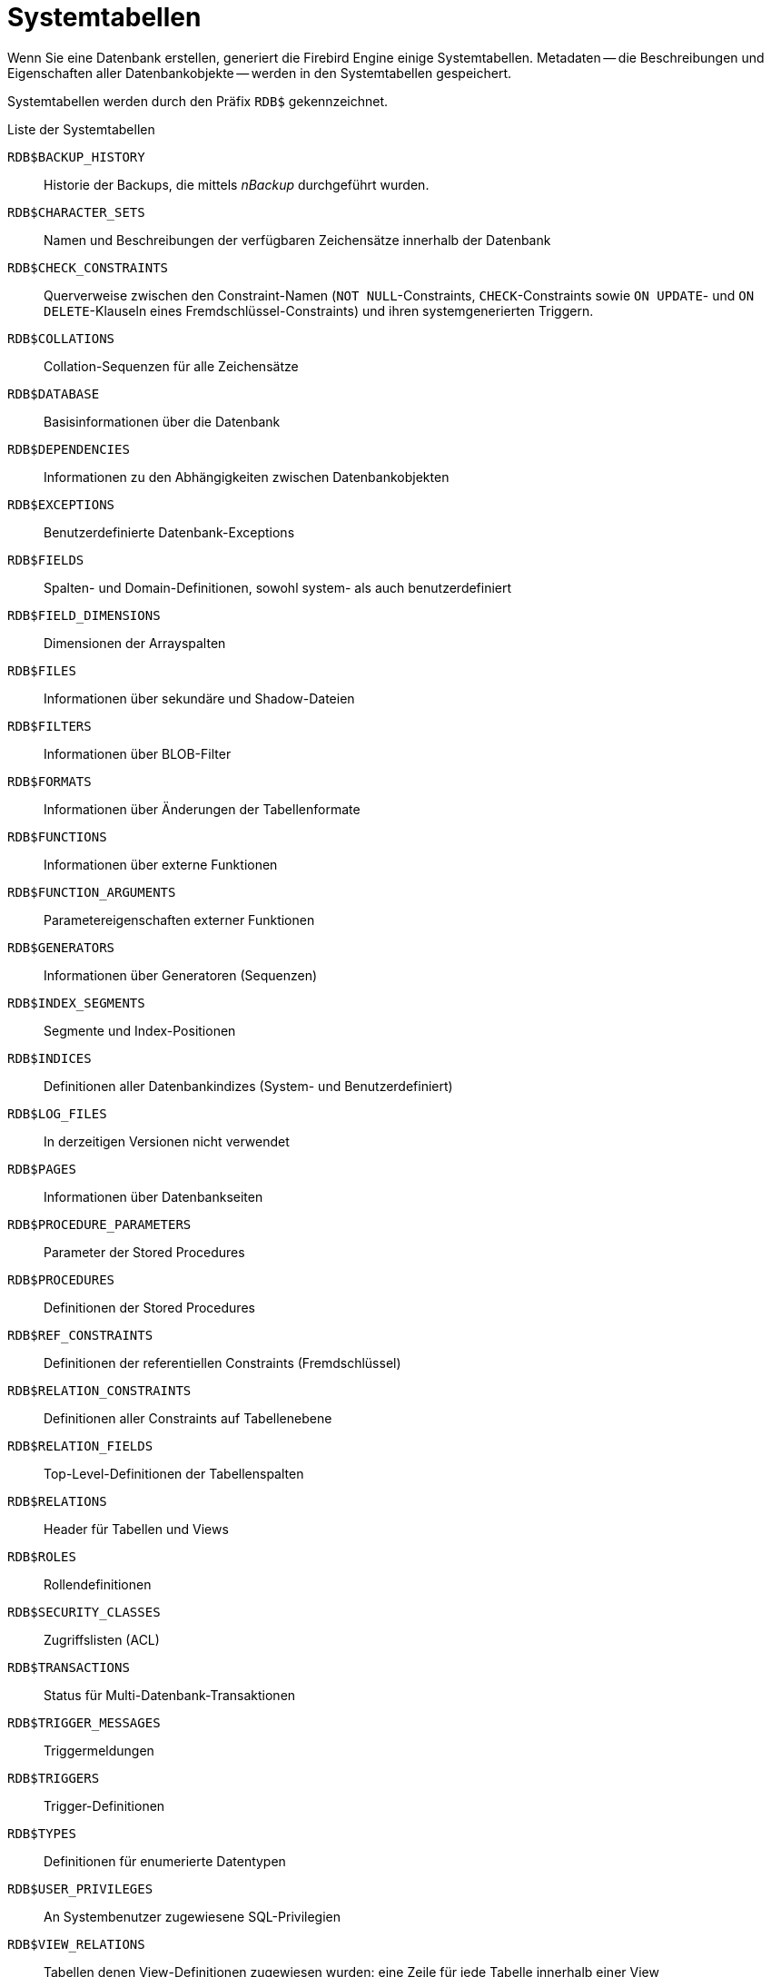:sectnums!:

[appendix]
[[fblangref25-appx04-systables-de]]
= Systemtabellen


Wenn Sie eine Datenbank erstellen, generiert die Firebird Engine einige Systemtabellen.
Metadaten -- die Beschreibungen und Eigenschaften aller Datenbankobjekte -- werden in den Systemtabellen gespeichert.

Systemtabellen werden durch den Präfix `RDB$` gekennzeichnet.

[[fblangref25-appx04-tbl-systables-de]]
.Liste der Systemtabellen
`RDB$BACKUP_HISTORY`::
Historie der Backups, die mittels _nBackup_ durchgeführt wurden.

`RDB$CHARACTER_SETS`::
Namen und Beschreibungen der verfügbaren Zeichensätze innerhalb der Datenbank

`RDB$CHECK_CONSTRAINTS`::
Querverweise zwischen den Constraint-Namen (`NOT NULL`-Constraints, `CHECK`-Constraints sowie `ON UPDATE`- und `ON DELETE`-Klauseln eines Fremdschlüssel-Constraints) und ihren systemgenerierten Triggern.

`RDB$COLLATIONS`::
Collation-Sequenzen für alle Zeichensätze

`RDB$DATABASE`::
Basisinformationen über die Datenbank

`RDB$DEPENDENCIES`::
Informationen zu den Abhängigkeiten zwischen Datenbankobjekten

`RDB$EXCEPTIONS`::
Benutzerdefinierte Datenbank-Exceptions

`RDB$FIELDS`::
Spalten- und Domain-Definitionen, sowohl system- als auch benutzerdefiniert

`RDB$FIELD_DIMENSIONS`::
Dimensionen der Arrayspalten

`RDB$FILES`::
Informationen über sekundäre und Shadow-Dateien

`RDB$FILTERS`::
Informationen über BLOB-Filter

`RDB$FORMATS`::
Informationen über Änderungen der Tabellenformate

`RDB$FUNCTIONS`::
Informationen über externe Funktionen

`RDB$FUNCTION_ARGUMENTS`::
Parametereigenschaften externer Funktionen

`RDB$GENERATORS`::
Informationen über Generatoren (Sequenzen)

`RDB$INDEX_SEGMENTS`::
Segmente und Index-Positionen

`RDB$INDICES`::
Definitionen aller Datenbankindizes (System- und Benutzerdefiniert)

`RDB$LOG_FILES`::
In derzeitigen Versionen nicht verwendet

`RDB$PAGES`::
Informationen über Datenbankseiten

`RDB$PROCEDURE_PARAMETERS`::
Parameter der Stored Procedures

`RDB$PROCEDURES`::
Definitionen der Stored Procedures

`RDB$REF_CONSTRAINTS`::
Definitionen der referentiellen Constraints (Fremdschlüssel)

`RDB$RELATION_CONSTRAINTS`::
Definitionen aller Constraints auf Tabellenebene

`RDB$RELATION_FIELDS`::
Top-Level-Definitionen der Tabellenspalten

`RDB$RELATIONS`::
Header für Tabellen und Views

`RDB$ROLES`::
Rollendefinitionen

`RDB$SECURITY_CLASSES`::
Zugriffslisten (ACL)

`RDB$TRANSACTIONS`::
Status für Multi-Datenbank-Transaktionen

`RDB$TRIGGER_MESSAGES`::
Triggermeldungen

`RDB$TRIGGERS`::
Trigger-Definitionen

`RDB$TYPES`::
Definitionen für enumerierte Datentypen

`RDB$USER_PRIVILEGES`::
An Systembenutzer zugewiesene SQL-Privilegien

`RDB$VIEW_RELATIONS`::
Tabellen denen View-Definitionen zugewiesen wurden: eine Zeile für jede Tabelle innerhalb einer View

[[fblangref-appx04-backuphistory-de]]
== `RDB$BACKUP_HISTORY`

`RDB$BACKUP_HISTORY` speichert die Historie der Backups, die mittels _nBackup_ durchgeführt wurden.

[[fblangref25-appx04-tbl-backuphistory-de]]
[cols="<4m,<3m,<5", frame="all", options="header",stripes="none"]
|===
^| Spaltenname
^| Datentyp
^| Beschreibung

|RDB$BACKUP_ID
|INTEGER
|Durch die Engine vergebene Kennung

|RDB$TIMESTAMP
|TIMESTAMP
|Zeitstempel des Backup

|RDB$BACKUP_LEVEL
|INTEGER
|Backup-Level

|RDB$GUID
|CHAR(38)
|Eindeutige Kennung

|RDB$SCN
|INTEGER
|Systemnummer (Scan)

|RDB$FILE_NAME
|VARCHAR(255)
|Vollständiger Pfad und Dateiname der Backupdatei
|===

[[fblangref-appx04-charactersets-de]]
== `RDB$CHARACTER_SETS`

`RDB$CHARACTER_SETS` benennt und beschreibt die in der Datenbank verfügbaren Zeichensätze.

[[fblangref25-appx04-tbl-characterset-de]]
[cols="<4m,<3m,<5", frame="all", options="header",stripes="none"]
|===
^| Spaltenname
^| Datentyp
^| Beschreibung

|RDB$CHARACTER_SET_NAME
|CHAR(31)
|Name des Zeichensatzes

|RDB$FORM_OF_USE
|CHAR(31)
|Nicht verwendet

|RDB$NUMBER_OF_CHARACTERS
|INTEGER
|Die Anzahl der Zeichen im Zeichensatz.
Wird nicht für existente Zeichensätze verwendet.

|RDB$DEFAULT_COLLATE_NAME
|CHAR(31)
|Der Name der Standard-Collation-Sequenz für den Zeichensatz

|RDB$CHARACTER_SET_ID
|SMALLINT
|Eindeutige Kennung des Zeichensatzes

|RDB$SYSTEM_FLAG
|SMALLINT
|Systemkennzeichen: Wert ist 1 wenn der Zeichensatz bei Erstellung der Datenbank festgelegt wurde;
Wert ist 0 für einen benutzerdefinierten Zeichensatz.

|RDB$DESCRIPTION
|BLOB TEXT
|Kann die Textbeschreibung des Zeichensatzes speichern

|RDB$FUNCTION_NAME
|CHAR(31)
|Für benutzerdefinierte Zeichensätze, auf die über externe Funktionen zugegriffen wird, ist dies der Name der externen Funktion.

|RDB$BYTES_PER_CHARACTER
|SMALLINT
|Die maximale Anzahl von Bytes, die ein Zeichen repräsentieren.
|===

[[fblangref-appx04-chkconstraints-de]]
== `RDB$CHECK_CONSTRAINTS`

`RDB$CHECK_CONSTRAINTS` enthält die Querverweise zwischen den systemgenerierten Triggern für Contraints sowie die Namen der zugewiesenen Constraints (``NOT NULL``-Constraints, ``CHECK``-Constraints sowie die ``ON UPDATE``- und ``ON DELETE``-Klauseln in Fremdschlüssel-Constraints).

[[fblangref25-appx04-tbl-chkconstraints-de]]
[cols="<4m,<3m,<5", frame="all", options="header",stripes="none"]
|===
^| Spaltenname
^| Datentyp
^| Beschreibung

|RDB$CONSTRAINT_NAME
|CHAR(31)
|Constraint-Name, der durch den Benutzer oder automatisch durch das System vergeben wurde.

|RDB$TRIGGER_NAME
|CHAR(31)
|Für `CHECK`-Constraints ist dies der Name des Triggers, der diesen Constraint erzwingt.
Für `NOT NULL`-Constraints ist dies der Name der Tabelle, die diesen Constraint enthält.
Für Fremdschlüssel-Constraints ist dies der Name des Trigger, der die `ON UPDATE`- und `ON DELETE`-Klauseln erzwingt.
|===

[[fblangref-appx04-collations-de]]
== `RDB$COLLATIONS`

`RDB$COLLATIONS` speichert die Collation-Sequenzen für alle Zeichensätze.

[[fblangref25-appx04-tbl-collation]]
[cols="<4m,<3m,<5", frame="all", options="header",stripes="none"]
|===
^| Spaltenname
^| Datentyp
^| Beschreibung

|RDB$COLLATION_NAME
|CHAR(31)
|Name der Collation-Sequenz

|RDB$COLLATION_ID
|SMALLINT
|Kennung der Collation-Sequenz.
Bildet zusammen mit der Kennung des Zeichensatzen eine eindeutige Kennung.

|RDB$CHARACTER_SET_ID
|SMALLINT
|Kennung des Zeichensatzes.
Bildet zusammen mit der Kennung der Collation-Sequenz eine eindeutige Kennung.

|RDB$COLLATION_ATTRIBUTES
|SMALLINT
|Collation-Eigenschaften.
Dies ist eine Bitmaske, wobei das erste Bit angibt, ob nachstehende Leerzeichen in Collations berücksichtigt werden sollen (0 - NO PAD; 1 - PAD SPACE);
das zweite Bit gibt an, ob die Collation sensitiv für Groß- und Kleinschreibung ist (0 - CASE SENSITIVE, 1 - CASE INSENSITIVE);
das dritte Bit gibt an, ob die Collation Akzent-sensitiv ist (0 - ACCENT SENSITIVE, 1 - ACCENT SENSITIVE).
Hieraus ergibt sich, dass die Collation bei einem Wert von 5 nachstehende Leerzeichen nicht berücksichtigt und Akzent-sensitiv ist.

|RDB$SYSTEM_FLAG
|SMALLINT
|Kennzeichen: der Wert 0 bedeutet benutzerdefiniert;
der Wert 1 bedeutet systemdefiniert.

|RDB$DESCRIPTION
|BLOB TEXT
|Kann Textbeschreibung der Collation speichern

|RDB$FUNCTION_NAME
|CHAR(31)
|Derzeit nicht verwendet

|RDB$BASE_COLLATION_NAME
|CHAR(31)
|Der Name der Basis-Collation für diese Collation-Sequenz.

|RDB$SPECIFIC_ATTRIBUTES
|BLOB TEXT
|Beschreibt spezifische Eigenschaften.
|===

[[fblangref-appx04-database-de]]
== `RDB$DATABASE`

`RDB$DATABASE` speichert Basisinformationen über die Datenbank.
Beinhaltet nur einen Datensatz.

[[fblangref25-appx04-tbl-database-de]]
[cols="<4m,<3m,<5", frame="all", options="header",stripes="none"]
|===
^| Spaltenname
^| Datentyp
^| Beschreibung

|RDB$DESCRIPTION
|BLOB TEXT
|Datenbankkommentar.

|RDB$RELATION_ID
|SMALLINT
|Zähler der durch jede neu erstellte Tabelle oder View um eins erhöht wird.

|RDB$SECURITY_CLASS
|CHAR(31)
|Die Sicherheitsklasse, die in Tabelle `RDB$SECURITY_CLASSES` definiert wurde, um Zugriffe für die gesamte Datenbank zu begrenzen.

|RDB$CHARACTER_SET_NAME
|CHAR(31)
|Der Name des Standardzeichensatzes, der mittels der ``DEFAULT CHARACTER SET``-Klausel während der Datenbankerstellung gesetzt wurde.
`NULL` für den Zeichensatz `NONE`.
|===

[[fblangref-appx04-dependencies-de]]
== `RDB$DEPENDENCIES`

`RDB$DEPENDENCIES` speichert die Abhängigkeiten zwischen Datenbankobjekten.

[[fblangref25-appx04-tbl-dependencies-de]]
[cols="<4m,<3m,<5", frame="all", options="header",stripes="none"]
|===
^| Spaltenname
^| Datentyp
^| Beschreibung

|RDB$DEPENDENT_NAME
|CHAR(31)
|Der Name der View, Prozedur, Trigger, ``CHECK``-Constraint oder Computed Column, für die die Abhängigkeit definiert ist, z.B. das _abhängige_ Objekt.

|RDB$DEPENDED_ON_NAME
|CHAR(31)
|Der Name des Objekts, von dem das definierte Objekt -- Tabelle, View, Prozedur, Trigger, ``CHECK``-Constraint oder Computed Column -- abhängig ist.

|RDB$FIELD_NAME
|CHAR(31)
|Der Spaltenname im abhängigen Objekt, das auf eine View, Prozedur, Trigger, ``CHECK``-Constraint oder Computed Column verweist.

|RDB$DEPENDENT_TYPE
|SMALLINT
|Kennzeichnet den Typ des abhängigen Objekts:

`0` - Tabelle +
`1` - View +
`2` - Trigger +
`3` - Computed Column +
`4` - CHECK-Constraint +
`5` - Prozedur +
`6` - Index-Ausdruck +
`7` - Exception +
`8` - User +
`9` - Spalte +
`10` - Index

|RDB$DEPENDED_ON_TYPE
|SMALLINT
|Kennzeichnet den Typ des Objekts, auf das verwiesen wird:

`0` - Tabelle (oder darin enthaltene Spalte) +
`1` - View +
`2` - Trigger +
`3` - Computed-Column +
`4` - CHECK-Constraint +
`5` - Prozedur (oder deren Parameter) +
`6` - Index-Anweisung +
`7` - Exception +
`8` - User +
`9` - Spalte +
`10` - Index +
`14` - Generator (Sequence) +
`15` - UDF +
`17` - Collation
|===

[[fblangref-appx04-exceptions-de]]
== `RDB$EXCEPTIONS`

`RDB$EXCEPTIONS` speichert benutzerdefinierte Datenbank-Exceptions.

[[fblangref25-appx04-tbl-exceptions-de]]
[cols="<4m,<3m,<5", frame="all", options="header",stripes="none"]
|===
^| Spaltenname
^| Datentyp
^| Beschreibung

|RDB$EXCEPTION_NAME
|CHAR(31)
|Benutzerdefinierter Exception-Name

|RDB$EXCEPTION_NUMBER
|INTEGER
|Die eindeutige Nummer der Exception, die durch das System zugewiesen wurde

|RDB$MESSAGE
|VARCHAR(1021)
|Exception-Meldungstext

|RDB$DESCRIPTION
|BLOB TEXT
|Kann die Beschreibung der Exception speichern

|RDB$SYSTEM_FLAG
|SMALLINT
|Kennzeichen:

`0` - Benutzerdefiniert +
`1` oder höher - Systemdefiniert
|===

[[fblangref-appx04-fields-de]]
== `RDB$FIELDS`

`RDB$FIELDS` speichert Definitionen für Spalten und Domains, sowohl system- als auch benutzerdefiniert.
Hier werden die detailierten Dateneigenschaften für alle Spalten gespeichert. 

[NOTE]
====
Die Spalte `RDB$FIELDS.RDB$FIELD_NAME` zeigt auf `RDB$RELATION_FIELDS.RDB$FIELD_SOURCE`, nicht auf `RDB$RELATION_FIELDS.RDB$FIELD_NAME`.
====

[[fblangref25-appx04-tbl-fields-e]]
[cols="<4m,<3m,<5", frame="all", options="header",stripes="none"]
|===
^| Spaltenname
^| Datentyp
^| Beschreibung

|RDB$FIELD_NAME
|CHAR(31)
|Der eindeutige Name der Domain.
Wird durch den Benutzer festgelegt oder automatisch durch das System.
Domains die durch das System erstellt wurden, beginnen mit dem Präfix "`RDB$`".

|RDB$QUERY_NAME
|CHAR(31)
|Nicht in Verwendung

|RDB$VALIDATION_BLR
|BLOB BLR
|Die Binärsprachenrepräsentation (BLR) des SQL-Ausdrucks, der die Prüfung der ``CHECK``-Werte in der Domain angibt

|RDB$VALIDATION_SOURCE
|BLOB TEXT
|Der originale Quelltext in SQL, der die Prüfung des ``CHECK``-Wertes angibt

|RDB$COMPUTED_BLR
|BLOB BLR
|Die Binärsprachenrepräsentation (BLR) des SQL-Ausdrucks, welchen der Datenbankserver verwendet, wenn auf ``COMPUTED BY``-Spalten zugegriffen wird.

|RDB$COMPUTED_SOURCE
|BLOB TEXT
|Der originale Quelltext der Anweisung, der die ``COMPUTED BY``-Spalte definiert.

|RDB$DEFAULT_VALUE
|BLOB BLR
|Der Standardwert, sofern vorhanden, für das Feld oder die Domain, in Binarsprachenrepräsentation (BLR).

|RDB$DEFAULT_SOURCE
|BLOB TEXT
|Der Vorgabewert als Quelltext, als SQL-Konstante oder -Ausdruck.

|RDB$FIELD_LENGTH
|SMALLINT
|Spaltengröße in Bytes.
`FLOAT`, `DATE`, `TIME`, `INTEGER` beanspruchen 4 Bytes.
`DOUBLE PRECISION`, `BIGINT`, `TIMESTAMP` und `BLOB` beanspruchen 8 Bytes.
Für `CHAR`- und `VARCHAR`-Datentypen wird die größtmögliche Anzahl Bytes beansprucht, wenn eine String-Domain (Spalte) definiert wurde.

|RDB$FIELD_SCALE
|SMALLINT
|Die negative Nummer, die die Präzision für `DECIMAL`- und `NUMERIC`-Spalten festlegt -- die Anzahl der Stellen nach dem Dezimalkomma

|RDB$FIELD_TYPE
|SMALLINT
|Code des Datentyps für die Spalte:

`7` - `SMALLINT` +
`8` - `INTEGER` +
`10` - `FLOAT` +
`12` - `DATE` +
`13` - `TIME` +
`14` - `CHAR` +
`16` - `BIGINT` +
`27` - `DOUBLE PRECISION` +
`35` - `TIMESTAMP` +
`37` - `VARCHAR` +
`261` - `BLOB`

Codes für `DECIMAL` und `NUMERIC` sind die gleichen wie für Integer-Typen, da diese als solche gespeichert werden.

|RDB$FIELD_SUB_TYPE
|SMALLINT
|Gibt den Untertyp für `BLOB`-Datentypen an:

`0` - undefiniert +
`1` - Text +
`2` - BLR +
`3` - ACL +
`4` - für zukünftigen Gebrauch reserviert +
`5` - Enkodierte Tabellenmetadatenbeschreibung +
`6` - Speicherung der Details für übergreifende Datenbanktransaktionen, die abnormal beendet wurden.

Spezifikationen für die CHAR-Datentypen: 

`0` - untypisierte Daten +
`1` - feste Binärdaten

Spezifiziert einen bestimmten Datentyp für die Integer-Datentypen (`SMALLINT`, `INTEGER`, `BIGINT`) und für Festkomma-Zahlen (`NUMERIC`, `DECIMAL`):

`0` oder `NULL` - der Datentyp passt zum Wert im Feld `RDB$FIELD_TYPE` +
`1` - `NUMERIC` +
`2` - `DECIMAL`

|RDB$MISSING_VALUE
|BLOB BLR
|Nicht verwendet

|RDB$MISSING_SOURCE
|BLOB TEXT
|Nicht verwendet

|RDB$DESCRIPTION
|BLOB TEXT
|Beliebiger Kommentar für Domains (Tabellenspalten)

|RDB$SYSTEM_FLAG
|SMALLINT
|Kennzeichen: der Wert 1 bedeutet, dass die Domain automatisch durch das System erstellt wurde, der Wert 0 bedeutet, die Domain wurde durch den Benutzer definiert.

|RDB$QUERY_HEADER
|BLOB TEXT
|Nicht verwendet

|RDB$SEGMENT_LENGTH
|SMALLINT
|Gibt die Länge der ``BLOB``-Buffer in Bytes für ``BLOB``-Spalten an.
Verwendet `NULL` für alle anderen Datentypen.

|RDB$EDIT_STRING
|VARCHAR(127)
|Nicht verwendet

|RDB$EXTERNAL_LENGTH
|SMALLINT
|Die Länge der Spalte in Bytes, sofern diese zu einer externen Tabelle gehört.
Für reguläre Tabellen immer `NULL`.

|RDB$EXTERNAL_SCALE
|SMALLINT
|Der Skalierungsfaktor für Integer-Felder in einer externen Tabelle;
repräsentiert die Potenz von 10, die mit dem Integer multipliziert wird

|RDB$EXTERNAL_TYPE
|SMALLINT
|Der Datentyp des Feldes, wie er in der externen Tabelle vorkommt:

`7` - `SMALLINT` +
`8` - `INTEGER` +
`10` - `FLOAT` +
`12` - `DATE` +
`13` - `TIME` +
`14` - `CHAR` +
`16` - `BIGINT` +
`27` - `DOUBLE PRECISION` +
`35` - `TIMESTAMP` +
`37` - `VARCHAR` +
`261` - `BLOB`

|RDB$DIMENSIONS
|SMALLINT
|Gibt die Anzahl der Dimensionen in einem Array an, sofern die Spalte als Array definiert wurde, sonst immer `NULL`.

|RDB$NULL_FLAG
|SMALLINT
|Gibt an, ob die Spalte einen leeren Wert annehmen darf (das Feld enthält dann `NULL`) oder nicht (das Feld enthält dann den Wert 1

|RDB$CHARACTER_LENGTH
|SMALLINT
|Die Länge für CHAR- oder VARCHAR-Spalten in Zeichen (nicht in Bytes)

|RDB$COLLATION_ID
|SMALLINT
|Die Kennung der Collation-Sequenz für eine Zeichenspalte oder -Domain.
Wurde dies nicht definiert ist der Feldwert 0

|RDB$CHARACTER_SET_ID
|SMALLINT
|Die Kennung des Zeichensatzes für eine Zeichenspalte, eine ``BLOB TEXT``-Spalte oder -Domain

|RDB$FIELD_PRECISION
|SMALLINT
|Gibt die Gesamtzahl der Stellen für Festkomma-Datentypen (`DECIMAL` und `NUMERIC`) an.
Der Wert ist 0 für Integer-Datentypen, `NULL` für alle anderen.
|===

[[fblangref-appx04-fielddims-de]]
== `RDB$FIELD_DIMENSIONS`

`RDB$FIELD_DIMENSIONS` speichert die Dimensionen für Array-Spalten.

[[fblangref25-appx04-tbl-fielddims-de]]
[cols="<4m,<3m,<5", frame="all", options="header",stripes="none"]
|===
^| Spaltenname
^| Datentyp
^| Beschreibung

|RDB$FIELD_NAME
|CHAR(31)
|Der Name der Array-Spalte.
Dieser muss im Feld `RDB$FIELD_NAME` innerhalb der Tabelle `RDB$FIELDS`.

|RDB$DIMENSION
|SMALLINT
|Kennzeichnet eine Dimension in der Array-Spalte.
Die Nummerierung der Dimensionen startet bei 0.

|RDB$LOWER_BOUND
|INTEGER
|Die untere Grenze dieser Dimension.

|RDB$UPPER_BOUND
|INTEGER
|Die obere Grenze dieser Dimension.
|===

[[fblangref-appx04-files-de]]
== `RDB$FILES`

`RDB$FILES` speichert Informationen über sekundäre Dateien und Shadow-Dateien.

[[fblangref25-appx04-tbl-files-de]]
[cols="<4m,<3m,<5", frame="all", options="header",stripes="none"]
|===
^| Spaltenname
^| Datentyp
^| Beschreibung

|RDB$FILE_NAME
|VARCHAR(255)
a|Der vollständige Pfad zur Datei und der Name von entweder

* der sekundären Datenbankdatei in Multidatei-Datenbanken, oder
* der Shadow-Datei

|RDB$FILE_SEQUENCE
|SMALLINT
|Die fortlaufende Nummer der sekundären Datei in einer Sequenz oder der Shadow-Datei innerhalb einer Shadow-Dateien-Sammlung.

|RDB$FILE_START
|INTEGER
|Die initiale Seitenzahl in der sekundären Datei oder der Shadow-Datei.

|RDB$FILE_LENGTH
|INTEGER
|Dateilänge in Datenbankseiten.

|RDB$FILE_FLAGS
|SMALLINT
|Für den internen Gebrauch

|RDB$SHADOW_NUMBER
|SMALLINT
|Nummer der Shadow-Sammlung.
Wenn die Zeile eine sekundäre Datenbankdatei beschreibt, ist der Feldwert `NULL`, andernfalls 0.
|===

[[fblangref-appx04-filters-de]]
== `RDB$FILTERS`

`RDB$FILTERS` speichert Informationen über `BLOB`-Filter.

[[fblangref25-appx04-tbl-filters-de]]
[cols="<4m,<3m,<5", frame="all", options="header",stripes="none"]
|===
^| Spaltenname
^| Datentyp
^| Beschreibung

|RDB$FUNCTION_NAME
|CHAR(31)
|Das eindeutige Kennzeichen für `BLOB`-Filter

|RDB$DESCRIPTION
|BLOB TEXT
|Dokumentation über die `BLOB`-Filter und die zwei Untertypen, die dieser nutzt.
Geschrieben durch den Benutzer.

|RDB$MODULE_NAME
|VARCHAR(255)
|Der Name der dynamischen Bibliothek oder des Shared Object, in der der Code des ``BLOB``-Filters steht.

|RDB$ENTRYPOINT
|CHAR(31)
|Der exportierte Name des `BLOB`-Filters in der Filterbibliothek.
Beachten Sie, das dies ist üblicherweise nicht das Gleiche wie `RDB$FUNCTION_NAME` ist.
Das ist die Kennung, womit der `BLOB`-Filter in der Datenbank deklariert wird.

|RDB$INPUT_SUB_TYPE
|SMALLINT
|Der `BLOB`-Untertyp der Daten, die durch die Funktion konvertiert werden

|RDB$OUTPUT_SUB_TYPE
|SMALLINT
|Der `BLOB`-Untertyp der konvertierten Daten.

|RDB$SYSTEM_FLAG
|SMALLINT
|Dieses Kennzeichen gibt an, ob der Filter ist benutzerdefiniert oder intern definiert:

`0` - benutzerdefiniert +
`1` oder größer - intern definiert
|===

[[fblangref-appx04-formats-de]]
== `RDB$FORMATS`

`RDB$FORMATS` speichert Informationen über Änderungen in Tabellen.
Jedes Mal wenn Änderungen in den Metadaten einer Tabelle durchgeführt werden, bekommt diese eine neue Formatnummer.
Wen die Formatnummer irgendeiner Tabelle die 255 erreicht, wird die gesamte Datenbank inoperabel.
Um in den normalen Betrieb zu wechseln, müssen Sie zunächst ein Backup der Datenbank mit dem Werkzeug _gbak_ und anschließend eine Wiederherstellung  durchführen.

[[fblangref25-appx04-tbl-formats-de]]
[cols="<4m,<3m,<5", frame="all", options="header",stripes="none"]
|===
^| Spaltenname
^| Datentyp
^| Beschreibung

|RDB$RELATION_ID
|SMALLINT
|Kennung der Tabelle oder View

|RDB$FORMAT
|SMALLINT
|Kennung des Tabellenformats -- maximal 255.
Der kritische Punkt ist erreicht, wenn die Nummer 255 für eine _beliebige_ Tabelle oder View erreicht.

|RDB$DESCRIPTOR
|BLOB FORMAT
|Speichert Spaltennamen und Dateneigenschaften als `BLOB`, so wie sie zum Zeitpunkt der Erstellung des Format-Datensatzes war.
|===

[[fblangref-appx04-functions-de]]
== `RDB$FUNCTIONS`

`RDB$FUNCTIONS` speichert Informationen, die von der Engine für externe Funktionen (benutzerdefinierte Funktionen, UDFs) verwendet werden.

[NOTE]
====
In späteren Hauptversionen (Firebird 3.0 +) wird `RDB$FUNCTIONS` außerdem Informationen zu Stored Functions speichern: benutzerdefinierte Funktionen, geschrieben in PSQL.
====

[[fblangref25-appx04-tbl-functions-de]]
[cols="<4m,<3m,<5", frame="all", options="header",stripes="none"]
|===
^| Spaltenname
^| Datentyp
^| Beschreibung

|RDB$FUNCTION_NAME
|CHAR(31)
|Der eindeutige (deklarierte) Name der externen Funktion.

|RDB$FUNCTION_TYPE
|SMALLINT
|Derzeit nicht verwendet

|RDB$QUERY_NAME
|CHAR(31)
|Derzeit nicht verwendet

|RDB$DESCRIPTION
|BLOB TEXT
|Beliebiger Textkommentar zur externen Funktion

|RDB$MODULE_NAME
|VARCHAR(255)
|Der Name der dynamischen Bibliothek oder des Shared Object, die bzw. das den Code der externen Funktion vorhält.

|RDB$ENTRYPOINT
|CHAR(31)
|Der exportierte Name der externen Funktion in der Funktionsbibliothek.
Beachten Sie, dass dies üblicherweise nicht der gleiche Name wie in `RDB$FUNCTION_NAME` ist, welches wiederum die Kennung hält, mit der die externe Funktion in der Datenbank registriert ist.

|RDB$RETURN_ARGUMENT
|SMALLINT
|Die Positionsnummer des zurückgegebenen Argumentes innerhalb der Parameterliste, die sich auf die Eingabeargumente bezieht.

|RDB$SYSTEM_FLAG
|SMALLINT
|Kennzeichen zeigt an, ob der Filter benuntzer- oder intern definiert wurde:

`0` - benutzerdefiniert +
`1` oder größer - intern definiert
|===

[[fblangref-appx04-funcargs-de]]
== `RDB$FUNCTION_ARGUMENTS`

`RDB$FUNCTION_ARGUMENTS` speichert die Paramter externer Funktionen und ihrer Attribute.

[[fblangref25-appx04-tbl-funcargs-de]]
[cols="<4m,<3m,<5", frame="all", options="header",stripes="none"]
|===
^| Spaltenname
^| Datentyp
^| Beschreibung

|RDB$FUNCTION_NAME
|CHAR(31)
|Der eindeutige Name (deklariertes Kennzeichen) der externen Funktion

|RDB$ARGUMENT_POSITION
|SMALLINT
|Die Position des Arguments innerhalb der Argumentliste.

|RDB$MECHANISM
|SMALLINT
|Kennzeichen: wie wird das Argument übergeben

`0` - per Wert (by value) +
`1` - per Referenz (by reference) +
`2` - per Beschreibung (by descriptor) +
`3` - per BLOB-Beschreibung (by BLOB descriptor)

|RDB$FIELD_TYPE
|SMALLINT
|Datentyp-Code, der für die Spalte definiert ist:

`7` - `SMALLINT` +
`8` - `INTEGER` +
`12` - `DATE` +
`13` - `TIME` +
`14` - `CHAR` +
`16` - `BIGINT` +
`27` - `DOUBLE PRECISION` +
`35` - `TIMESTAMP` +
`37` - `VARCHAR` +
`40` - `CSTRING` (null-terminierter Text) +
`45` - `BLOB_ID` +
`261` - BLOB`

|RDB$FIELD_SCALE
|SMALLINT
|Die Skalierung eines Integer- oder Festkomma-Arguments.
Dies ist der Exponent von 10.

|RDB$FIELD_LENGTH
|SMALLINT
|Argumentlänge in Bytes:

`SMALLINT` = 2 +
`INTEGER` = 4 +
`DATE` = 4 +
`TIME` = 4 +
`BIGINT` = 8 +
`DOUBLE PRECISION` = 8 +
`TIMESTAMP` = 8 +
`BLOB_ID` = 8

|RDB$FIELD_SUB_TYPE
|SMALLINT
|Speichert den ``BLOB``-Untertypen für ein Argument des ``BLOB``-Datentyps.

|RDB$CHARACTER_SET_ID
|SMALLINT
|Die Kennung des Zeichensatzes für Zeichenargumente.

|RDB$FIELD_PRECISION
|SMALLINT
|Die Anzahl der Stelle für die Präzision, die für den Datentyp des Arguments verfügbar ist.

|RDB$CHARACTER_LENGTH
|SMALLINT
|Die Länge eines `CHAR`- oder `VARCHAR`-Arguments in Zeichen (nicht in Bytes).
|===

[[fblangref-appx04-generators-de]]
== `RDB$GENERATORS`

`RDB$GENERATORS` speichert Generatoren (Sequenzen) und hält diese aktuell.

[[fblangref25-appx04-tbl-generators-de]]
[cols="<4m,<3m,<5", frame="all", options="header",stripes="none"]
|===
^| Spaltenname
^| Datentyp
^| Beschreibung

|RDB$GENERATOR_NAME
|CHAR(31)
|Der eindeutige Generatorname.

|RDB$GENERATOR_ID
|SMALLINT
|Die eindeutige Kennung, die für den Generator durch das System vergeben wurde.

|RDB$SYSTEM_FLAG
|SMALLINT
|Kennzeichen:

`0` - benutzerdefiniert +
`1` oder größer - intern definiert

|RDB$DESCRIPTION
|BLOB TEXT
|Kann Kommentartexte zum Generator speichern.
|===

[[fblangref-appx04-indices-de]]
== `RDB$INDICES`

`RDB$INDICES` speichert die Definitionen benutzerdefinierter und systemdefinierter Indizes.
Die Eigenschaften jeder Spalte, die zu einem Index gehören, werden in je einer Spalte innerhalb der Tabelle `RDB$INDEX_SEGMENTS` vorgehalten.

[[fblangref25-appx04-tbl-indices-de]]
[cols="<4m,<3m,<5", frame="all", options="header",stripes="none"]
|===
^| Spaltenname
^| Datentyp
^| Beschreibung

|RDB$INDEX_NAME
|CHAR(31)
|Der eindeutige Indexname, der durch den Benutzer oder automatisch durch das System vergeben wurde.

|RDB$RELATION_NAME
|CHAR(31)
|Der Name der Tabelle zu der der Index gehört.
Dieser korrespondiert mit der Kennung in `RDB$RELATION_NAME.RDB$RELATIONS`

|RDB$INDEX_ID
|SMALLINT
|Die interne (System-)Kennung des Index.

|RDB$UNIQUE_FLAG
|SMALLINT
|Gibt an, ob der Index eindeutig ist:

`1` - eindeutig (unique) +
`0` - nicht eindeutig (not unique)

|RDB$DESCRIPTION
|BLOB TEXT
|Kann Kommentare zum Index speichern.

|RDB$SEGMENT_COUNT
|SMALLINT
|Die Anzahl der Segment (Spalten) des Index.

|RDB$INDEX_INACTIVE
|SMALLINT
|Gibt an, ob der Index derzeit aktiv ist:

`1` - inaktiv +
`0` - aktiv

|RDB$INDEX_TYPE
|SMALLINT
|Unterscheidet zwischen einem Anweisungsindex (1) und einem regulären Index(0 oder null).
Wird nicht in Datenbanken vor Firebird 2.0 verwendet;
reguläre Indizes in aktualsierten (upgraded) Datenbanken werden üblicherweise `NULL` in dieser Spalte speichern.

|RDB$FOREIGN_KEY
|CHAR(31)
|Der Name des zugewiesenen Fremdschlüssel-Constraints, falls vorhanden.

|RDB$SYSTEM_FLAG
|SMALLINT
|Gibt an, ob der Index system- oder benutzerdefiniert ist:

`0` - benutzerdefiniert +
`1` oder größer - intern definiert

|RDB$EXPRESSION_BLR
|BLOB BLR
|Ausdruck für einen Anweisungsindex, geschrieben in Binärsprachenrepräsentation (BLR).
Wird für die Berechnung der Indexwerte zur Laufzeit verwendet.

|RDB$EXPRESSION_SOURCE
|BLOB TEXT
|Der Quellcode des Ausdrucks für einen Anweisungsindex.

|RDB$STATISTICS
|DOUBLE PRECISION
|Speichert die letzte bekannte Selektivität des gesamten Index, die durch die Ausführung eines ``SET STATISTICS``-Statements berechnet wird.
Diese wird außerdem beim ersten Öffnen der Datenbank durch den Server neuberechnet.
Die Selektivität jedes einzelnen Index-Segments wird in der Tabelle `RDB$INDEX_SEGMENTS` gespeichert.
|===

[[fblangref-appx04-idxsegments-de]]
== `RDB$INDEX_SEGMENTS`

`RDB$INDEX_SEGMENTS` speichert die Segmente (Tabellenspalten) eines Index und ihre Position innerhalb des Schlüssels.
Pro Spalte innerhalb des Index wird eine einzelne Zeile  vorgehalten.

[[fblangref25-appx04-tbl-idxsegments-de]]
[cols="<4m,<3m,<5", frame="all", options="header",stripes="none"]
|===
^| Spaltenname
^| Datentyp
^| Beschreibung

|RDB$INDEX_NAME
|CHAR(31)
|Der Name des Index, dem dieses Seqment zugewiesen ist.
Der Hauptdatensatz befindet sich in `RDB$INDICES.RDB$INDEX_NAME`.

|RDB$FIELD_NAME
|CHAR(31)
|Der Name der Spalte, die zum Index gehört, korrespondierend zur Kennung für die Tabelle und dessen Spalte in `RDB$RELATION_FIELDS.RDB$FIELD_NAME`.

|RDB$FIELD_POSITION
|SMALLINT
|Die Spaltenposition im Index.
Die Positionen werden von links nach rechts festgelegt und starten bei 0.

|RDB$STATISTICS
|DOUBLE PRECISION
|Die letzte bekannte (berechnete) Selektivität dieses Spaltenindex.
Je größer die Zahl ist, desto kleiner die Selektivität.
|===

[[fblangref-appx04-logfiles-de]]
== `RDB$LOG_FILES`

`RDB$LOG_FILES` wird derzeit nicht verwendet.

[[fblangref-appx04-pages-de]]
== `RDB$PAGES`

`RDB$PAGES` speichert Informationen über die Datenbankseiten und deren Nutzung.

[[fblangref25-appx04-tbl-pages-de]]
[cols="<4m,<3m,<5", frame="all", options="header",stripes="none"]
|===
^| Spaltenname
^| Datentyp
^| Beschreibung

|RDB$PAGE_NUMBER
|INTEGER
|Die eindeutige Nummer der physikalisch erstellen Datenbankseiten.

|RDB$RELATION_ID
|SMALLINT
|Die Kennung der Tabelle, zu der die Seite gehört.

|RDB$PAGE_SEQUENCE
|INTEGER
|Die Nummer der Seite innerhalb der Sequenz aller Seiten in der zugehörigen Tabelle.

|RDB$PAGE_TYPE
|SMALLINT
|Gibt den Seitentyp an (Daten, Index, BLOB, etc.).
Informationen für das System.
|===

[[fblangref-appx04-procedures-de]]
== `RDB$PROCEDURES`

`RDB$PROCEDURES` speichert die Definitionen für Stored Procedures, inklusive ihres PSQL-Quelltextes und ihrer Binärsprachenrepräsentation (BLR).
Die nächste Tabelle `RDB$PROCEDURE_PARAMETERS` speichert die Definitionen der Eingabe- und Ausgabeparameter.

[[fblangref25-appx04-tbl-procedures-de]]
[cols="<4m,<3m,<5", frame="all", options="header",stripes="none"]
|===
^| Spaltenname
^| Datentyp
^| Beschreibung

|RDB$PROCEDURE_NAME
|CHAR(31)
|Name (Kennung) der Stored Procedure.

|RDB$PROCEDURE_ID
|SMALLINT
|Die eindeutige system-generierte Kennung.

|RDB$PROCEDURE_INPUTS
|SMALLINT
|Gibt die Anzahl der Eingabeparameter an.
NULL wenn es keine gibt.

|RDB$PROCEDURE_OUTPUTS
|SMALLINT
|Gibt die Anzahl der Ausgabeparameter an.
NULL wenn es keine gibt.

|RDB$DESCRIPTION
|BLOB TEXT
|Beliebiger Kommentartext, der die Prozedur beschreibt.

|RDB$PROCEDURE_SOURCE
|BLOB TEXT
|Der PSQL-Quelltext der Prozedur.

|RDB$PROCEDURE_BLR
|BLOB BLR
|Die Binärsprachenrepräsentation (BLR) des Prozedurcodes.

|RDB$SECURITY_CLASS
|CHAR(31)
|Kann die definierte Sicherheitsklasse aus der Systemtabelle `RDB$SECURITY_CLASSES` aufnehmen, um Zugriffsbeschränkungen zu verwenden.

|RDB$OWNER_NAME
|CHAR(31)
|Der Benutzername des Prozedurbesitzers -- der Benutzer, der `CURRENT_USER` war, als die Prozedur erstellt wurde.
Dies kann, muss aber nicht, der Benutzername des Autors sein.

|RDB$RUNTIME
|BLOB
|Eine Metadatenbeschreibung der Prozedur, die intern für die Optimierung verwendet wird.

|RDB$SYSTEM_FLAG
|SMALLINT
|Gibt an, ob die Prozedur durch einen Benutzer (Wert 0) oder durch das System (Wert 1 oder größer) erstellt wurde.

|RDB$PROCEDURE_TYPE
|SMALLINT
|Prozedurtyp:

`1` - selektierbare Stored Procedure (beinhaltet ein ``SUSPEND``-Statement) +
`2` - ausführbare Stored Procedure +
`NULL` - unbekannt {asterisk}

{asterisk} gilt für Prozeduren, die vor Firebird 1.5 erstellt wurden.

|RDB$VALID_BLR
|SMALLINT
|Gibt an, ob der PSQL-Quelltext der Stored Procedure nach der letzten Anpassung mittels `ALTER PROCEDURE` gültig bleibt.

|RDB$DEBUG_INFO
|BLOB
|Beinhaltet Debugging-Informationen über Variablen, die in der Stored Procedure Verwendung finden.
|===

[[fblangref-appx04-procparams-de]]
== `RDB$PROCEDURE_PARAMETERS`

`RDB$PROCEDURE_PARAMETERS` speichert die Parameter einer Stored Procedure und ihrer Eigenschaften.
Je Parameter wird eine eigene Zeile vorgehalten.

[[fblangref25-appx04-tbl-procparams-de]]
[cols="<4m,<3m,<5", frame="all", options="header",stripes="none"]
|===
^| Spaltenname
^| Datentyp
^| Beschreibung

|RDB$PARAMETER_NAME
|CHAR(31)
|Parametername

|RDB$PROCEDURE_NAME
|CHAR(31)
|Der Name der Prozedur, für die der Parameter definiert wurde.

|RDB$PARAMETER_NUMBER
|SMALLINT
|Die Folgenummer des Paramters.

|RDB$PARAMETER_TYPE
|SMALLINT
|Gibt an, ob dies ein Eingabe- (Wert 0) oder Ausgabeparameter (Wert 1) ist.

|RDB$FIELD_SOURCE
|CHAR(31)
|Der Name der benutzerdefinierten Domain, wenn eine Domain anstelle eine Datentyps referenziert wurde.
Beginnt der Name mit dem Präfix "`RDB$`", wurde die Domain automatisch durch das Syste erstellt.

|RDB$DESCRIPTION
|BLOB TEXT
|Kann Kommentartexte zum Parameter speichern.

|RDB$SYSTEM_FLAG
|SMALLINT
|Gibt an, ob der Parameter durch das System (Wert 1 oder größer) oder durch den Benutzer definiert wurde (Wert 0)

|RDB$DEFAULT_VALUE
|BLOB BLR
|Der Vorgabewert des Parameters in Binärsprachenrepräsentation (BLR).

|RDB$DEFAULT_SOURCE
|BLOB TEXT
|Der Vorgabewert des Parameters als PSQL-Code.

|RDB$COLLATION_ID
|SMALLINT
|Die Kennung der Collation-Sequenz, die für Zeichenparameter verwendet wird.

|RDB$NULL_FLAG
|SMALLINT
|Gibt an, ob NULL erlaubt ist.

|RDB$PARAMETER_MECHANISM
|SMALLINT
|Kennzeichen: gibt an wie der Parameter übergeben wird:

`0` - by value +
`1` - by reference +
`2` - by descriptor +
`3` - by BLOB descriptor

|RDB$FIELD_NAME
|CHAR(31)
|Der Name der Spalte, auf die der Parameter verweist, wenn er mit `TYPE OF COLUMN` anstelle eines regulären Datentyps deklariert wurde.
Wird in Verbindung mit RDB$RELATION_NAME verwendet (siehe unten).

|RDB$RELATION_NAME
|CHAR(31)
|Der Name der Tabelle, auf die der Parameter verweist, wenn er mit `TYPE OF COLUMN` anstelle eines regulären Datentyps deklariert wurde.
|===

[[fblangref-appx04-refconstr-de]]
== `RDB$REF_CONSTRAINTS`

`RDB$REF_CONSTRAINTS` speichert die Eigenschaften für referentielle Constraints -- Fremdschlüsselbeziehungen und referentielle Aktionen.

[[fblangref25-appx04-tbl-refconstr-de]]
[cols="<4m,<3m,<5", frame="all", options="header",stripes="none"]
|===
^| Spaltenname
^| Datentyp
^| Beschreibung

|RDB$CONSTRAINT_NAME
|CHAR(31)
|Name des Fremdschlüssels, definiert durch den Benutzer oder automatisch durch das System.

|RDB$CONST_NAME_UQ
|CHAR(31)
|Der Name der primären oder eindeutigen Schlüsselbedingung, die durch die ``REFERENCES``-Klausel in der Constraint-Definition verknüpft ist.

|RDB$MATCH_OPTION
|CHAR(7)
|Wird nicht verwendet.
Der Wert ist in allen Fällen `FULL`.

|RDB$UPDATE_RULE
|CHAR(11)
|Aktionen für die referentielle Integrität, die auf Fremschlüsseldatensätze angewendet wird, sobald der Primärschlüssel der Elterntabelle aktualisiert wird: `RESTRICT`, `NO ACTION`, `CASCADE`, `SET NULL`, `SET DEFAULT`

|RDB$DELETE_RULE
|CHAR(11)
|Aktionen für die referentielle Integrität, die auf Fremschlüsseldatensätze angewendet wird, sobald der Primärschlüssel der Elterntabelle gelöscht wird: `RESTRICT`, `NO ACTION`, `CASCADE`, `SET NULL`, `SET DEFAULT`
|===

[[fblangref-appx04-relations-de]]
== `RDB$RELATIONS`

`RDB$RELATIONS` speichert die Top-Level-Definitionen und -Eigenschaften aller Tabellen und Views im System.

[[fblangref25-appx04-tbl-relations-de]]
[cols="<4m,<3m,<5", frame="all", options="header",stripes="none"]
|===
^| Spaltenname
^| Datentyp
^| Beschreibung

|RDB$VIEW_BLR
|BLOB BLR
|Speichert die Abfragespezifikation einer View in Binärsprachenrepräsentation (BLR).
Das Feld speichert NULL für Tabellen.

|RDB$VIEW_SOURCE
|BLOB TEXT
|Beinhaltet den Originalquelltext der Abfrage für eine View, in SQL-Sprache.
Benutzerkommentare sind inkludiert. Das Feld speichert `NULL` für Tabellen.

|RDB$DESCRIPTION
|BLOB TEXT
|Speichert Kommentare für die Tabelle oder View.

|RDB$RELATION_ID
|SMALLINT
|Interne Kennung der Tabelle oder View.

|RDB$SYSTEM_FLAG
|SMALLINT
|Gibt an ob die Tabelle oder View benutzer- (Wert 0) oder systemdefiniert (Wert 1 oder größer) ist.

|RDB$DBKEY_LENGTH
|SMALLINT
|Die Gesamtlänge des Datenbankschlüssels.
Für eine Tabelle: 8 Bytes.
Für eine View: die Anzahl aller beinhalteten Tabellen mit 8 multipliziert.

|RDB$FORMAT
|SMALLINT
|Interne Verwendung, zeigt auf den verknüpften Datensatz in `RDB$FORMATS` -- nicht anpassen.

|RDB$FIELD_ID
|SMALLINT
|Die Feld-ID für die nächste anzufügende Spalte.
Die Zahl wird nicht dekrementiert, wenn eine Spalte gelöscht wird.

|RDB$RELATION_NAME
|CHAR(31)
|Name der Tabelle oder View.

|RDB$SECURITY_CLASS
|CHAR(31)
|Kann eine Referenz zur Sicherheitsklasse aufnehmen, die in der Tabelle `RDB$SECURITY_CLASSES` definiert wurde.
Damit lassen sich Zugriffsbeschränkungen für alle Benutzer dieser Tabelle oder View umsetzen.

|RDB$EXTERNAL_FILE
|VARCHAR(255)
|Der vollständige Pfad der externen Datendatei, sofern die Tabelle mit der ``EXTERNAL FILE``-Klausel definiert wurde.

|RDB$RUNTIME
|BLOB
|Beschreibung der Tabellenmetadaten, intern für Optimierungen verwendet.

|RDB$EXTERNAL_DESCRIPTION
|BLOB
|Kann Kommentare für die externe Datei einer externen Tabelle speichern.

|RDB$OWNER_NAME
|CHAR(31)
|Der Benutzername des Benutzers, der die Tabelle oder View erstellt hat.

|RDB$DEFAULT_CLASS
|CHAR(31)
|Standard-Sicherheitsklasse. Wird verwendet, wenn eine neue Spalte zur Tabelle hinzugefügt wurde.

|RDB$FLAGS
|SMALLINT
|Internes Kennzeichen.

|RDB$RELATION_TYPE
|SMALLINT
|Der Typ des Relationsobjekts:

`0` - system- oder benutzerdefinierte Tabelle +
`1` - View +
`2` - Externe Tabelle +
`3` - Monitoring-Tabelle +
`4` - Verbindungslevel GTT (`PRESERVE ROWS`) +
`5` - Transaktionslevel GTT (`DELETE ROWS`)
|===

[[fblangref-appx04-relconstr-de]]
== `RDB$RELATION_CONSTRAINTS`

`RDB$RELATION_CONSTRAINTS` speichert die Definitionen aller Tabellen-Level Constraints: Primärschlüssel, `UNIQUE`, Fremdschlüssel, `CHECK`, `NOT NULL`.

[[fblangref25-appx04-tbl-relconstr-de]]
[cols="<4m,<3m,<5", frame="all", options="header",stripes="none"]
|===
^| Spaltenname
^| Datentyp
^| Beschreibung

|RDB$CONSTRAINT_NAME
|CHAR(31)
|Der Name des Tabellen-Level Constraints.
Definiert durch den Benutzer, oder automatisch durch das System erstellt.

|RDB$CONSTRAINT_TYPE
|CHAR(11)
|Der Name des Constraint-Typs: `PRIMARY KEY`, `UNIQUE`, `FOREIGN KEY`, `CHECK` oder `NOT NULL`

|RDB$RELATION_NAME
|CHAR(31)
|Der Name der Tabelle zu der der Constraint gehört.

|RDB$DEFERRABLE
|CHAR(3)
|Derzeit in allen Fällen `NO`: Firebird unterstützt derzeit keine verögerten (deferrable) Constraints.

|RDB$INITIALLY_DEFERRED
|CHAR(3)
|Derzeit in allen Fällen `NO`.

|RDB$INDEX_NAME
|CHAR(31)
|Der Name des Index, der diesen Constraint unterstützt.
Für einen `CHECK`- oder `NOT NULL`-Constraint ist der Wert `NULL`.
|===

[[fblangref-appx04-relfields-de]]
== `RDB$RELATION_FIELDS`

`RDB$RELATION_FIELDS` speichert die Definitionen der Tabellen- und View-Spalten.

[[fblangref25-appx04-tbl-relfields-de]]
[cols="<4m,<3m,<5", frame="all", options="header",stripes="none"]
|===
^| Spaltenname
^| Datentyp
^| Beschreibung

|RDB$FIELD_NAME
|CHAR(31)
|Spaltenname

|RDB$RELATION_NAME
|CHAR(31)
|Der Name der Tabelle oder View zu der die Spalte gehört.

|RDB$FIELD_SOURCE
|CHAR(31)
|Name der Domain auf der die Spalte basiert, entweder benutzerdefiniert über die Tabellendefinition oder automatisch über das System erstellt, anhand der definierten Eigenschaften.
Die Eigenschaften stehen in der Tabelle `RDB$FIELDS`: diese Spalte verweist auf `RDB$FIELDS.RDB$FIELD_NAME`.

|RDB$QUERY_NAME
|CHAR(31)
|Derzeit nicht verwendet

|RDB$BASE_FIELD
|CHAR(31)
|Nur bei Views gefüllt.
Beinhaltet den Namen der Spalte aus der Basistabelle.

|RDB$EDIT_STRING
|VARCHAR(127)
|Nicht verwendet.

|RDB$FIELD_POSITION
|SMALLINT
|Die null-basierte Position der Spalten in der Tabelle oder View, Aufzählung von links nach rechts.

|RDB$QUERY_HEADER
|BLOB TEXT
|Nicht verwendet.

|RDB$UPDATE_FLAG
|SMALLINT
|Gibt an ober dies eine reguläre (Wert 1) oder berechnete (Wert 0) Spalte ist.

|RDB$FIELD_ID
|SMALLINT
|Eine ID zugewiesen durch `RDB$RELATIONS.RDB$FIELD_ID` zum Zeitpunkt als die Spalte zur View oder Tabelle hinzugefügt wurde.
Sollte immer als vergänglich angesehen werden.

|RDB$VIEW_CONTEXT
|SMALLINT
|Für eine View-Spalte ist dies die interne Kennung der Basistabelle aus der das Feld stammt.

|RDB$DESCRIPTION
|BLOB TEXT
|Kommentare zur Tabellen- oder View-Spalte.

|RDB$DEFAULT_VALUE
|BLOB BLR
|Der Wert, der für die DEFAULT-Klausel der Spalte verwendet wurde, sofern einer vorhanden ist, gespeichert als Binärsprachenrepräsentation (BLR).

|RDB$SYSTEM_FLAG
|SMALLINT
|Gibt an, ob die Spalte benutzer: (Wert 0) oder systemdefiniert (Wert 1 oder größer) ist.

|RDB$SECURITY_CLASS
|CHAR(31)
|Kann auf eine in `RDB$SECURITY_CLASSES` definierte Sicherheitsklasse verweisen, um Zugriffsbeschränkungen für alle Benutzer dieser Spalte anzuwenden.

|RDB$COMPLEX_NAME
|CHAR(31)
|Nicht verwendet.

|RDB$NULL_FLAG
|SMALLINT
|Gibt an ob die Spalte null zulässt (`NULL`) oder nicht (Wert 1)

|RDB$DEFAULT_SOURCE
|BLOB TEXT
|Der Quelltext einer `DEFAULT`-Klausel, wenn vorhanden.

|RDB$COLLATION_ID
|SMALLINT
|Die Kennung der Collation-Sequenz des Zeichensatzen für die Spalte, sofern dies nicht die Vorgabe-Collation ist.
|===

[[fblangref-appx04-roles-de]]
== `RDB$ROLES`

`RDB$ROLES` speichert die Rollen, die in der Datenbank definiert wurden.

[[fblangref25-appx04-tbl-roles-de]]
[cols="<4m,<3m,<5", frame="all", options="header",stripes="none"]
|===
^| Spaltenname
^| Datentyp
^| Beschreibung

|RDB$ROLE_NAME
|CHAR(31)
|Rollenname

|RDB$OWNER_NAME
|CHAR(31)
|Der Benutzername des Rolleneigentümers.

|RDB$DESCRIPTION
|BLOB TEXT
|Speichert Kommentare zur Rolle.

|RDB$SYSTEM_FLAG
|SMALLINT
|Systemkennzeichen.
|===

[[fblangref-appx04-secclasses-de]]
== `RDB$SECURITY_CLASSES`

`RDB$SECURITY_CLASSES` speichert die Zugriffslisten.

[[fblangref25-appx04-tbl-secclasses-de]]
[cols="<4m,<3m,<5", frame="all", options="header",stripes="none"]
|===
^| Spaltenname
^| Datentyp
^| Beschreibung

|RDB$SECURITY_CLASS
|CHAR(31)
|Name der Sicherheitsklasse.

|RDB$ACL
|BLOB ACL
|Die Zugriffsliste, die sich auf die Sicherheitsklasse bezieht.
Listet Benutzer und ihre Berechtigungen auf.

|RDB$DESCRIPTION
|BLOB TEXT
|Speichert Kommentare zur Sicherheitsklasse.
|===

[[fblangref-appx04-transacs-de]]
== `RDB$TRANSACTIONS`

`RDB$TRANSACTIONS` speichert die Zustände verteilter Transaktionen und anderer Transaktionen, die für ein zweiphasiges Commit mit einer expliziten Vorbereitungsnachricht vorgesehen wurden.

[[fblangref25-appx04-tbl-transacs-de]]
[cols="<4m,<3m,<5", frame="all", options="header",stripes="none"]
|===
^| Spaltenname
^| Datentyp
^| Beschreibung

|RDB$TRANSACTION_ID
|INTEGER
|Die eindeutige Kennung der verfolgten Transaktion.

|RDB$TRANSACTION_STATE
|SMALLINT
|Transaktionsstatus:

`0` - in limbo +
`1` - committed +
`2` - rolled back

|RDB$TIMESTAMP
|TIMESTAMP
|Nicht verwendet.

|RDB$TRANSACTION_DESCRIPTION
|BLOB
|Beschreibt die vorbereitete Transaktion und kann eine benutzerdefinierte Meldung sein, die an `isc_prepare_transaction2` übergeben wurde, auch wenn diese keine verteilte Transaktion ist.
Diese kann Verwendung finden, wenn eine verlorene Verbindung nicht wiederhergestellt werden kann.
|===

[[fblangref-appx04-triggers-de]]
== `RDB$TRIGGERS`

`RDB$TRIGGERS` speichert Triggerdefinitionen für alle Tabellen und View.

[[fblangref25-appx04-tbl-triggers-de]]
[cols="<4m,<3m,<5", frame="all", options="header",stripes="none"]
|===
^| Spaltenname
^| Datentyp
^| Beschreibung

|RDB$TRIGGER_NAME
|CHAR(31)
|Triggername

|RDB$RELATION_NAME
|CHAR(31)
|Der Name der Tabelle oder View zu der der Trigger gehört.
NULL wenn der Trigger auf ein Datenbankereignis angewandt wird ("`database trigger`")

|RDB$TRIGGER_SEQUENCE
|SMALLINT
|Position dieses Triggers in der Sequenz.
Null bedeutet normalerweise, dass keine Sequenzposition angegeben wurde.

|RDB$TRIGGER_TYPE
|SMALLINT
|Der Ereignistyp, bei dem der Trigger ausgelöst wird:

`1` - before insert +
`2` - after insert +
`3` - before update +
`4` - after update +
`5` - before delete +
`6` - after delete +
`17` - before insert or update +
`18` - after insert or update +
`25` - before insert or delete +
`26` - after insert or delete +
`27` - before update or delete +
`28` - after update or delete +
`113` - before insert or update or delete +
`114` - after insert or update or delete +
`8192` - on connect +
`8193` - on disconnect +
`8194` - on transaction start +
`8195` - on transaction commit +
`8196` - on transaction rollback

3+d|Das Erkennen des genauen ``RDB$TRIGGER_TYPE``-Codes ist etwas komplizierter, da dies eine Bitmap nutzt, die für die Berechnung die Phase und das Ereignis sowie die Reihenfolge der Definitionen berücksichtigt.
Für die Neugierigen wird die Kalkulation in Mark Rotteveels Blog unter https://tinyurl.com/fb-triggertype[erklärt].

|RDB$TRIGGER_SOURCE
|BLOB TEXT
|Speichert den Quellcode des Triggers in PSQL.

|RDB$TRIGGER_BLR
|BLOB BLR
|Speichert den Quellcode des Triggers in Binärsprachenrepräsentation (BLR).

|RDB$DESCRIPTION
|BLOB TEXT
|Kommentartext zum Trigger.

|RDB$TRIGGER_INACTIVE
|SMALLINT
|Gibt an, ob der Trigger derzeit inaktiv (1) oder aktiv (0) ist.

|RDB$SYSTEM_FLAG
|SMALLINT
|Kennzeichen: Gibt an, ob der Trigger benutzer- (Wert 0) oder systemdefiniert (Wert 1 oder größer) ist.

|RDB$FLAGS
|SMALLINT
|Interne Verwendung

|RDB$VALID_BLR
|SMALLINT
|Gibt an, ob der Text des Triggers nach der letzten Änderung mittels `ALTER TRIGGER` gültig bleibt.

|RDB$DEBUG_INFO
|BLOB
|Beinhaltet Debugging-Informationen über die im Trigger genutzten Variablen.
|===

[[fblangref-appx04-trigmsgs-de]]
== `RDB$TRIGGER_MESSAGES`

`RDB$TRIGGER_MESSAGES` speichert die Triggermeldungen.

[[fblangref25-appx04-tbl-trigmsgs-de]]
[cols="<4m,<3m,<5", frame="all", options="header",stripes="none"]
|===
^| Spaltenname
^| Datentyp
^| Beschreibung

|RDB$TRIGGER_NAME
|CHAR(31)
|Der Name des Triggers, zu dem die Meldung gehört

|RDB$MESSAGE_NUMBER
|SMALLINT
|Die Nummer der Meldung innerhalb des Triggers (von 1 bis 32.767)

|RDB$MESSAGE
|VARCHAR(1023)
|Text der Triggermeldung
|===

[[fblangref-appx04-types-de]]
== `RDB$TYPES`

`RDB$TYPES` speichert die definierten Listen enumerierter Typen, die im gesamten System verwendet werden.

[[fblangref25-appx04-tbl-types-de]]
[cols="<4m,<3m,<5", frame="all", options="header",stripes="none"]
|===
^| Spaltenname
^| Datentyp
^| Beschreibung

|RDB$FIELD_NAME
|CHAR(31)
|Enumerierter Typname.
Jeder Typname beinhaltet seinen eigenen Typensatz, z.B. Objekttypen, Datentypen, Zeichensätze, Triggertypen, ``BLOB``-Untertypen, etc.

|RDB$TYPE
|SMALLINT
|Die Kennung des Objekttyps.
In jedem Aufzählungstyp wird eine eindeutige Zahlenreihe verwendet.
Beispielsweise werden in der Auswahl aus dem unter `RDB$OBJECT_TYPE` in `RDB$FIELD_NAME` geführten Satz einige Objekttypen aufgelistet:

`0` - TABLE +
`1` - VIEW +
`2` - TRIGGER +
`3` - COMPUTED_FIELD +
`4` - VALIDATION +
`5` - PROCEDURE +
{nbsp}...

|RDB$TYPE_NAME
|CHAR(31)
|Der Name eines Elements eines Aufzählungstyps, z. B. TABLE, VIEW, TRIGGER usw. im obigen Beispiel.
Im Aufzählungstyp `RDB$CHARACTER_SET`, speichert `RDB$TYPE_NAME` die Namen der Zeichensätze.

|RDB$DESCRIPTION
|BLOB TEXT
|Beliebige Kommentartexte zu den Aufzählungstypen.

|RDB$SYSTEM_FLAG
|SMALLINT
|Kennzeichen: gibt an, ob das Typ-Element benutzer- (Wert 0) oder systemdefiniert (Wert 1 oder größer) ist.
|===

[[fblangref-appx04-userprivs-de]]
== `RDB$USER_PRIVILEGES`

`RDB$USER_PRIVILEGES` speichert die SQL-Zugriffsprivilegien der Firebird-Benutzer und Privilegobjekte.

[[fblangref25-appx04-tbl-userprivs-de]]
[cols="<4m,<3m,<5", frame="all", options="header",stripes="none"]
|===
^| Spaltenname
^| Datentyp
^| Beschreibung

|RDB$USER
|CHAR(31)
|Der Benutzer oder das Objekt, dem bzw. der diese Berechtigung erteilt wird.

|RDB$GRANTOR
|CHAR(31)
|Der Benutzer, der die Berechtigung erteilt.

|RDB$PRIVILEGE
|CHAR(6)
|Das hier gewährte Privileg:

`A` - alle (alle Privilegien) +
`S` - select (Abfrage von Daten) +
`I` - insert (Datensätze einfügen) +
`D` - delete (Datensätze löschen) +
`R` - references (Fremdschlüssel) +
`U` - update (Datensätze aktualisieren) +
`X` - executing (Prozeduren)

|RDB$GRANT_OPTION
|SMALLINT
|Gibt an, ob die Berechtigung WITH GRANT OPTION im Privileg enthalten ist:

`1` - enthalten +
`0` - nicht enthalten

|RDB$RELATION_NAME
|CHAR(31)
|Der Objektname (Tabelle, View, Prozedur oder Rolle) dem das Privileg zugewiesen wurde (ON).

|RDB$FIELD_NAME
|CHAR(31)
|Der Name der Spalte zu dem das Privileg gehört, für Spaltenbasierte Berechtigungen (ein UPDATE- oder REFERENCES-Privileg).

|RDB$USER_TYPE
|SMALLINT
|Gibt den Typ des Benutzers (ein Benutzer, eine Prozedur, eine View, etc.) an, dem das Privileg zugewiesen wurde (TO).

|RDB$OBJECT_TYPE
|SMALLINT
|Gibt den Typ des Objekts an, dem das Privileg zugewiesen wurde (ON).
|===

[[fblangref-appx04-viewrelns-de]]
== `RDB$VIEW_RELATIONS`

`RDB$VIEW_RELATIONS` speichert die Tabellen, die in der View-Definition referenziert werden.
Pro Tabelle wird ein Datensatz verwendet.

[[fblangref25-appx04-tbl-viewrelns-de]]
[cols="<4m,<3m,<5", frame="all", options="header",stripes="none"]
|===
^| Spaltenname
^| Datentyp
^| Beschreibung

|RDB$VIEW_NAME
|CHAR(31)
|Viewname

|RDB$RELATION_NAME
|CHAR(31)
|Der Name der Tabelle, die in der View referenziert wird.

|RDB$VIEW_CONTEXT
|SMALLINT
|Der Alias, der für die View-Spalte im Code der Abfragedefinition in Binärsprachenrepräsentation (BLR) verwendet wird

|RDB$CONTEXT_NAME
|CHAR(255)
|Der Text, der mit dem in der Spalte `RDB$VIEW_CONTEXT` gemeldeten Alias verknüpft ist.
|===

:sectnums:
